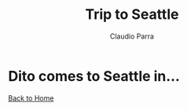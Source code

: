 #+HTML_DOCTYPE: html5
#+HTML_HEAD: <meta name="viewport" content="width=device-width, initial-scale=1.0">
#+HTML_HEAD: <link rel="stylesheet" type="text/css" href="/style.css">
#+HTML_HEAD_EXTRA: <link rel="shortcut icon" href="plane.png">
#+LANGUAGE: en
#+OPTIONS: html-style:nil
#+OPTIONS: ^:nil f:not-nil num:nil
#+OPTIONS: toc:nil
#+OPTIONS: creator:nil
#+OPTIONS: email:non-nil
#+AUTHOR: Claudio Parra
#+EMAIL: onlycparra@hotmail.com

#+TITLE: Trip to Seattle
#+DESCRIPTION: travel, counter

#+BEGIN_EXPORT html
<link rel="stylesheet" href="/posts/counter.css">
<link rel="stylesheet" href="plane.css">
<div id="sky">
<img id="plane" src="plane.png">
<img id="clo-f1" class="cloud far" src="clouds/far-1.svg">
<img id="clo-f2" class="cloud far" src="clouds/far-2.svg">
<img id="clo-f3" class="cloud far" src="clouds/far-3.svg">
<img id="clo-m1" class="cloud mid" src="clouds/mid-1.svg">
<img id="clo-m2" class="cloud mid" src="clouds/mid-2.svg">
<img id="clo-c1" class="cloud clo" src="clouds/clo-1.svg">
<img id="city-orig" class="city orig" src="calif.png">
<img id="city-dest" class="city dest" src="seattle.svg">
</div>
#+END_EXPORT

* Dito comes to Seattle in...

#+BEGIN_EXPORT html
<div id="timer" class="countdown" data-target="2022-05-27 13:39"></div>
<script src="counter.js"></script> 
#+END_EXPORT

# #+INCLUDE: "counter.html" export html
[[../../index.org][Back to Home]]
